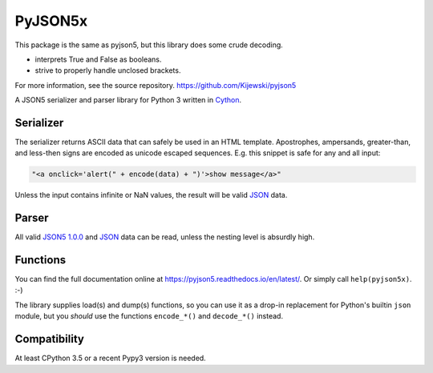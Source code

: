 PyJSON5x
==========


This package is the same as pyjson5, but this library does some crude decoding. 

- interprets True and False as booleans.

- strive to properly handle unclosed brackets.


For more information, see the source repository. https://github.com/Kijewski/pyjson5


A JSON5 serializer and parser library for Python 3 written in
`Cython <http://cython.org/>`_.


Serializer
----------

The serializer returns ASCII data that can safely be used in an HTML template.
Apostrophes, ampersands, greater-than, and less-then signs are encoded as
unicode escaped sequences. E.g. this snippet is safe for any and all input:

.. code:: html

    "<a onclick='alert(" + encode(data) + ")'>show message</a>"

Unless the input contains infinite or NaN values, the result will be valid
`JSON <https://tools.ietf.org/html/rfc8259>`_ data.


Parser
------

All valid `JSON5 1.0.0 <https://spec.json5.org/>`_ and
`JSON <https://tools.ietf.org/html/rfc8259>`_ data can be read,
unless the nesting level is absurdly high.

Functions
---------

You can find the full documentation online at https://pyjson5.readthedocs.io/en/latest/.
Or simply call ``help(pyjson5x)``. :-)

The library supplies load(s) and dump(s) functions, so you can use it as a
drop-in replacement for Python's builtin ``json`` module, but you *should*
use the functions ``encode_*()`` and ``decode_*()`` instead.

Compatibility
-------------

At least CPython 3.5 or a recent Pypy3 version is needed.
